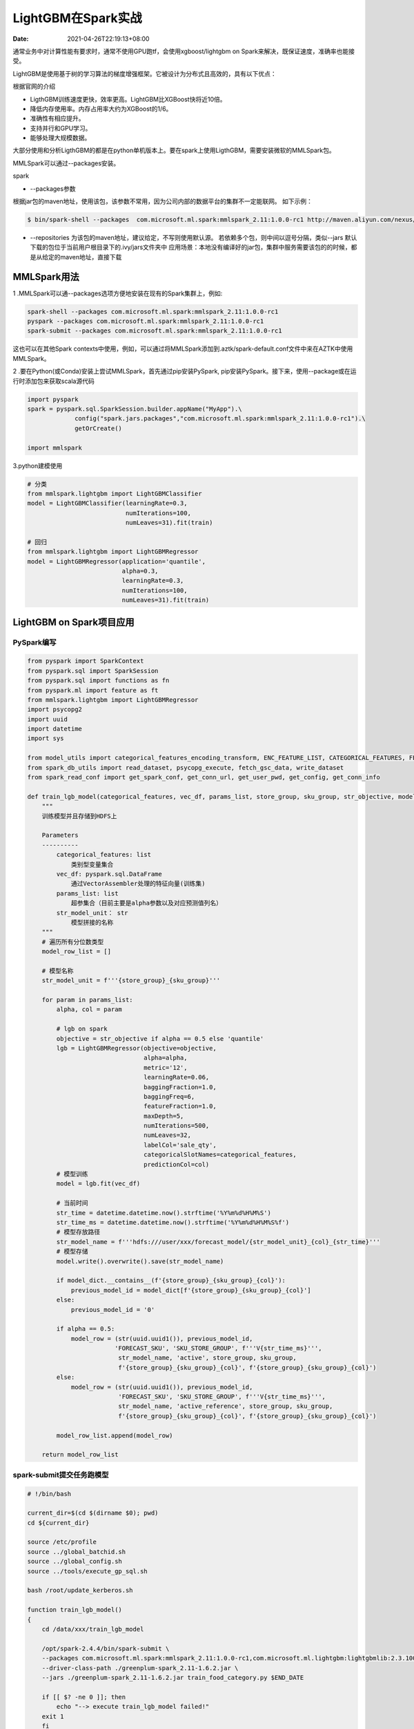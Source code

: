===================
LightGBM在Spark实战
===================

:Date:   2021-04-26T22:19:13+08:00

通常业务中对计算性能有要求时，通常不使用GPU跑tf，会使用xgboost/lightgbm
on Spark来解决，既保证速度，准确率也能接受。

LightGBM是使用基于树的学习算法的梯度增强框架。它被设计为分布式且高效的，具有以下优点：

根据官网的介绍

-  LigthGBM训练速度更快，效率更高。LightGBM比XGBoost快将近10倍。

-  降低内存使用率。内存占用率大约为XGBoost的1/6。

-  准确性有相应提升。

-  支持并行和GPU学习。

-  能够处理大规模数据。

大部分使用和分析LigthGBM的都是在python单机版本上。要在spark上使用LigthGBM，需要安装微软的MMLSpark包。

MMLSpark可以通过--packages安装。

spark

-  --packages参数

根据jar包的maven地址，使用该包，该参数不常用，因为公司内部的数据平台的集群不一定能联网。
如下示例：

.. code:: shell

   $ bin/spark-shell --packages  com.microsoft.ml.spark:mmlspark_2.11:1.0.0-rc1 http://maven.aliyun.com/nexus/content/groups/public/

-  --repositories 为该包的maven地址，建议给定，不写则使用默认源。
   若依赖多个包，则中间以逗号分隔，类似--jars
   默认下载的包位于当前用户根目录下的.ivy/jars文件夹中
   应用场景：本地没有编译好的jar包，集群中服务需要该包的的时候，都是从给定的maven地址，直接下载

MMLSpark用法
============

1 .MMLSpark可以通--packages选项方便地安装在现有的Spark集群上，例如:

.. code:: shell

   spark-shell --packages com.microsoft.ml.spark:mmlspark_2.11:1.0.0-rc1
   pyspark --packages com.microsoft.ml.spark:mmlspark_2.11:1.0.0-rc1
   spark-submit --packages com.microsoft.ml.spark:mmlspark_2.11:1.0.0-rc1

这也可以在其他Spark
contexts中使用，例如，可以通过将MMLSpark添加到.aztk/spark-default.conf文件中来在AZTK中使用MMLSpark。

2 .要在Python(或Conda)安装上尝试MMLSpark，首先通过pip安装PySpark,
pip安装PySpark。接下来，使用--package或在运行时添加包来获取scala源代码

.. code:: python

   import pyspark
   spark = pyspark.sql.SparkSession.builder.appName("MyApp").\
   		config("spark.jars.packages","com.microsoft.ml.spark:mmlspark_2.11:1.0.0-rc1").\
   		getOrCreate()

   import mmlspark

3.python建模使用

.. code:: python

   # 分类
   from mmlspark.lightgbm import LightGBMClassifier
   model = LightGBMClassifier(learningRate=0.3,
                              numIterations=100,
                              numLeaves=31).fit(train)
                              
   # 回归
   from mmlspark.lightgbm import LightGBMRegressor
   model = LightGBMRegressor(application='quantile',
                             alpha=0.3,
                             learningRate=0.3,
                             numIterations=100,
                             numLeaves=31).fit(train)

LightGBM on Spark项目应用
=========================

PySpark编写
-----------

.. code:: python

   from pyspark import SparkContext
   from pyspark.sql import SparkSession
   from pyspark.sql import functions as fn
   from pyspark.ml import feature as ft
   from mmlspark.lightgbm import LightGBMRegressor
   import psycopg2
   import uuid
   import datetime
   import sys

   from model_utils import categorical_features_encoding_transform, ENC_FEATURE_LIST, CATEGORICAL_FEATURES, FEATURES
   from spark_db_utils import read_dataset, psycopg_execute, fetch_gsc_data, write_dataset
   from spark_read_conf import get_spark_conf, get_conn_url, get_user_pwd, get_config, get_conn_info

   def train_lgb_model(categorical_features, vec_df, params_list, store_group, sku_group, str_objective, model_dict):
       """
       训练模型并且存储到HDFS上
       
       Parameters
       ----------
           categorical_features: list
               类别型变量集合
           vec_df: pyspark.sql.DataFrame
               通过VectorAssembler处理的特征向量(训练集)
           params_list: list
               超参集合（目前主要是alpha参数以及对应预测值列名）
           str_model_unit： str
               模型拼接的名称
       """
       # 遍历所有分位数类型
       model_row_list = []

       # 模型名称
       str_model_unit = f'''{store_group}_{sku_group}'''

       for param in params_list:
           alpha, col = param
           
           # lgb on spark
           objective = str_objective if alpha == 0.5 else 'quantile'
           lgb = LightGBMRegressor(objective=objective,
                                   alpha=alpha,
                                   metric='12',
                                   learningRate=0.06,
                                   baggingFraction=1.0,
                                   baggingFreq=6,
                                   featureFraction=1.0,
                                   maxDepth=5,
                                   numIterations=500,
                                   numLeaves=32,
                                   labelCol='sale_qty',
                                   categoricalSlotNames=categorical_features,
                                   predictionCol=col)
           # 模型训练
           model = lgb.fit(vec_df)

           # 当前时间
           str_time = datetime.datetime.now().strftime('%Y%m%d%H%M%S')
           str_time_ms = datetime.datetime.now().strftime('%Y%m%d%H%M%S%f')
           # 模型存放路径
           str_model_name = f'''hdfs:///user/xxx/forecast_model/{str_model_unit}_{col}_{str_time}'''
           # 模型存储
           model.write().overwrite().save(str_model_name)
           
           if model_dict.__contains__(f'{store_group}_{sku_group}_{col}'):
               previous_model_id = model_dict[f'{store_group}_{sku_group}_{col}']
           else:
               previous_model_id = '0'

           if alpha == 0.5:
               model_row = (str(uuid.uuid1()), previous_model_id,
                           'FORECAST_SKU', 'SKU_STORE_GROUP', f'''V{str_time_ms}''',
                            str_model_name, 'active', store_group, sku_group,
                            f'{store_group}_{sku_group}_{col}', f'{store_group}_{sku_group}_{col}')
           else:
               model_row = (str(uuid.uuid1()), previous_model_id,
                            'FORECAST_SKU', 'SKU_STORE_GROUP', f'''V{str_time_ms}''',
                            str_model_name, 'active_reference', store_group, sku_group,
                            f'{store_group}_{sku_group}_{col}', f'{store_group}_{sku_group}_{col}')

           model_row_list.append(model_row)

       return model_row_list

spark-submit提交任务跑模型
--------------------------

.. code:: shell

   # !/bin/bash

   current_dir=$(cd $(dirname $0); pwd)
   cd ${current_dir}

   source /etc/profile
   source ../global_batchid.sh
   source ../global_config.sh
   source ../tools/execute_gp_sql.sh

   bash /root/update_kerberos.sh

   function train_lgb_model()
   {
       cd /data/xxx/train_lgb_model
       
       /opt/spark-2.4.4/bin/spark-submit \
       --packages com.microsoft.ml.spark:mmlspark_2.11:1.0.0-rc1,com.microsoft.ml.lightgbm:lightgbmlib:2.3.100 \
       --driver-class-path ./greenplum-spark_2.11-1.6.2.jar \
       --jars ./greenplum-spark_2.11-1.6.2.jar train_food_category.py $END_DATE
       
       if [[ $? -ne 0 ]]; then
           echo "--> execute train_lgb_model failed!"
       exit 1
       fi
   }
   train_lgb_model
